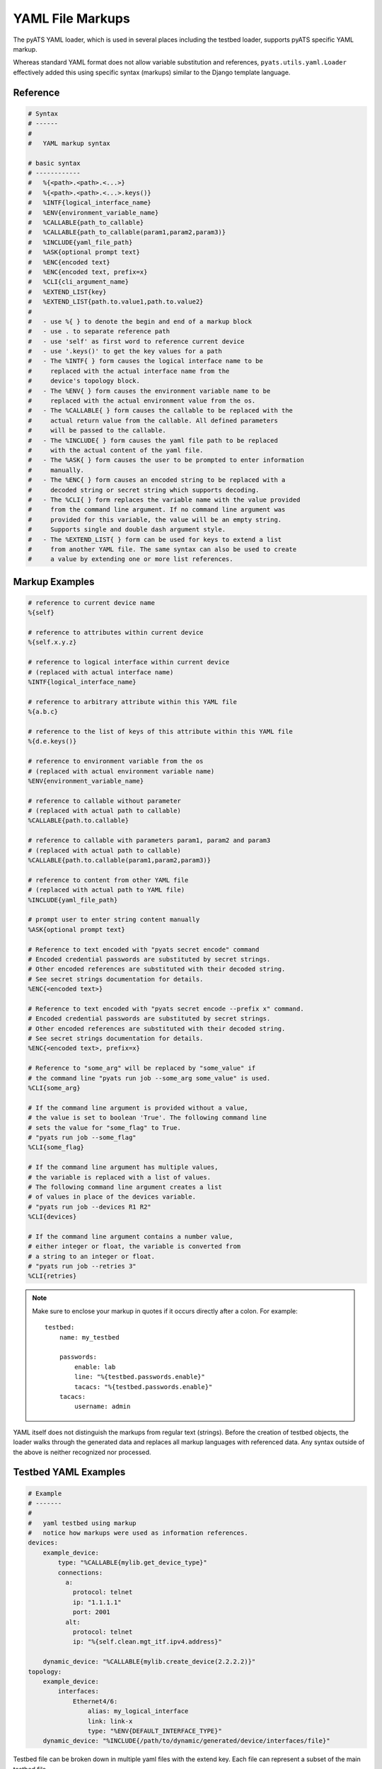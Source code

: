 
.. _yaml_file_markup:

YAML File Markups
=================

The pyATS YAML loader, which is used in several places including the testbed
loader, supports pyATS specific YAML markup.

Whereas standard YAML format does not allow variable substitution and
references, ``pyats.utils.yaml.Loader`` effectively added this using specific
syntax (markups) similar to the Django template language.

Reference
---------

.. code-block:: text

    # Syntax
    # ------
    #
    #   YAML markup syntax

    # basic syntax
    # ------------
    #   %{<path>.<path>.<...>}
    #   %{<path>.<path>.<...>.keys()}
    #   %INTF{logical_interface_name}
    #   %ENV{environment_variable_name}
    #   %CALLABLE{path_to_callable}
    #   %CALLABLE{path_to_callable(param1,param2,param3)}
    #   %INCLUDE{yaml_file_path}
    #   %ASK{optional prompt text}
    #   %ENC{encoded text}
    #   %ENC{encoded text, prefix=x}
    #   %CLI{cli_argument_name}
    #   %EXTEND_LIST{key}
    #   %EXTEND_LIST{path.to.value1,path.to.value2}
    #
    #   - use %{ } to denote the begin and end of a markup block
    #   - use . to separate reference path
    #   - use 'self' as first word to reference current device
    #   - use '.keys()' to get the key values for a path
    #   - The %INTF{ } form causes the logical interface name to be
    #     replaced with the actual interface name from the
    #     device's topology block.
    #   - The %ENV{ } form causes the environment variable name to be
    #     replaced with the actual environment value from the os.
    #   - The %CALLABLE{ } form causes the callable to be replaced with the
    #     actual return value from the callable. All defined parameters
    #     will be passed to the callable.
    #   - The %INCLUDE{ } form causes the yaml file path to be replaced
    #     with the actual content of the yaml file.
    #   - The %ASK{ } form causes the user to be prompted to enter information
    #     manually.
    #   - The %ENC{ } form causes an encoded string to be replaced with a
    #     decoded string or secret string which supports decoding.
    #   - The %CLI{ } form replaces the variable name with the value provided
    #     from the command line argument. If no command line argument was
    #     provided for this variable, the value will be an empty string.
    #     Supports single and double dash argument style.
    #   - The %EXTEND_LIST{ } form can be used for keys to extend a list
    #     from another YAML file. The same syntax can also be used to create
    #     a value by extending one or more list references.


Markup Examples
---------------

.. code-block:: text

    # reference to current device name
    %{self}

    # reference to attributes within current device
    %{self.x.y.z}

    # reference to logical interface within current device
    # (replaced with actual interface name)
    %INTF{logical_interface_name}

    # reference to arbitrary attribute within this YAML file
    %{a.b.c}

    # reference to the list of keys of this attribute within this YAML file
    %{d.e.keys()}

    # reference to environment variable from the os
    # (replaced with actual environment variable name)
    %ENV{environment_variable_name}

    # reference to callable without parameter
    # (replaced with actual path to callable)
    %CALLABLE{path.to.callable}

    # reference to callable with parameters param1, param2 and param3
    # (replaced with actual path to callable)
    %CALLABLE{path.to.callable(param1,param2,param3)}

    # reference to content from other YAML file
    # (replaced with actual path to YAML file)
    %INCLUDE{yaml_file_path}

    # prompt user to enter string content manually
    %ASK{optional prompt text}

    # Reference to text encoded with "pyats secret encode" command
    # Encoded credential passwords are substituted by secret strings.
    # Other encoded references are substituted with their decoded string.
    # See secret strings documentation for details.
    %ENC{<encoded text>}

    # Reference to text encoded with "pyats secret encode --prefix x" command.
    # Encoded credential passwords are substituted by secret strings.
    # Other encoded references are substituted with their decoded string.
    # See secret strings documentation for details.
    %ENC{<encoded text>, prefix=x}

    # Reference to "some_arg" will be replaced by "some_value" if
    # the command line "pyats run job --some_arg some_value" is used.
    %CLI{some_arg}

    # If the command line argument is provided without a value,
    # the value is set to boolean 'True'. The following command line
    # sets the value for "some_flag" to True.
    # "pyats run job --some_flag"
    %CLI{some_flag}

    # If the command line argument has multiple values,
    # the variable is replaced with a list of values.
    # The following command line argument creates a list
    # of values in place of the devices variable.
    # "pyats run job --devices R1 R2"
    %CLI{devices}

    # If the command line argument contains a number value,
    # either integer or float, the variable is converted from
    # a string to an integer or float.
    # "pyats run job --retries 3"
    %CLI{retries}

.. note::

    Make sure to enclose your markup in quotes if it occurs directly
    after a colon.  For example::

        testbed:
            name: my_testbed

            passwords:
                enable: lab
                line: "%{testbed.passwords.enable}"
                tacacs: "%{testbed.passwords.enable}"
            tacacs:
                username: admin

YAML itself does not distinguish the markups from regular text (strings).
Before the creation of testbed objects, the loader walks through the generated
data and replaces all markup languages with referenced data.
Any syntax outside of the above is neither recognized nor processed.


Testbed YAML Examples
---------------------

.. code-block:: yaml

    # Example
    # -------
    #
    #   yaml testbed using markup
    #   notice how markups were used as information references.
    devices:
        example_device:
            type: "%CALLABLE{mylib.get_device_type}"
            connections:
              a:
                protocol: telnet
                ip: "1.1.1.1"
                port: 2001
              alt:
                protocol: telnet
                ip: "%{self.clean.mgt_itf.ipv4.address}"

        dynamic_device: "%CALLABLE{mylib.create_device(2.2.2.2)}"
    topology:
        example_device:
            interfaces:
                Ethernet4/6:
                    alias: my_logical_interface
                    link: link-x
                    type: "%ENV{DEFAULT_INTERFACE_TYPE}"
        dynamic_device: "%INCLUDE{/path/to/dynamic/generated/device/interfaces/file}"


Testbed file can be broken down in multiple yaml files with the extend key.
Each file can represent a subset of the main testbed file.


Let's say this file is named tb1.yaml

.. code-block:: yaml

    devices:
      xr-1:
        connections:
          cli:
            ip: 10.1.1.1
            protocol: ssh
        credentials:
          default:
            password: cisco
            username: cisco
          enable:
            password: cisco
        os: iosxr
        type: iosxr


And this file is named tb2.yaml

.. code-block:: yaml

  extends: tb1.yaml
  devices:
    xr-2:
      connections:
        cli:
          ip: 10.2.2.2
          protocol: ssh
      credentials:
        default:
          password: cisco
          username: cisco
        enable:
          password: cisco
      os: iosxr
      type: iosxr

Now at run time, you can provide the tb2.yaml, which will merge tb1.yaml and
tb2.yaml together to create a merged testbed.

EXTEND_LIST usage examples
--------------------------

`%EXTEND_LIST` markup can be used in two ways: as a key markup or as a value markup.

1. Example EXTEND_LIST usage for key markup.

Example YAML file to be extended:

.. code-block:: yaml

    parameters:
        sections: [a, b]

YAML file extending the file above:

.. code-block:: yaml

    extends: a.yaml

    parameters:
        "%EXTEND_LIST{sections}": [c]

Example code loading an extended YAML file:

.. code-block:: python

    from pyats.utils.yaml import Loader
    loader = Loader(enable_extensions=True)
    data = loader.load('b.yaml')
    print(data)

The output from above script is show below. As you can see,
the list data was extended from [a, b] to [a, b, c].

.. code-block:: text

    {'parameters': {'sections': ['a', 'b', 'c']}}


2. Example EXTEND_LIST usage for values.

It's also possible to created a list from one or more other lists using
the EXTEND_LIST markup with one or more references to list values.

.. code-block:: yaml

    parameters:
        base_config:
            CE1:
                bgp:
                    address_families:
                        ipv4:
                            neighbors:
                                1.1.1.1: {}
                                1.1.1.2: {}
                        ipv6:
                            neighbors:
                                - 1::1
                                - 1::2

    CE1_neighbors: "%EXTEND_LIST{parameters.base_config.CE1.bgp.address_families.ipv4.neighbors.keys(),parameters.base_config.CE1.bgp.address_families.ipv6.neighbors}"


The output from above data after loading is shown below. The single lists of
neighbors is created by combining the two lists using their markup reference.

.. code-block:: text

        {
            "parameters": {
                "base_config": {
                    "CE1": {
                        "bgp": {
                            "address_families": {
                                "ipv4": {
                                    "neighbors": {
                                        "1.1.1.1": {},
                                        "1.1.1.2": {}
                                    }
                                },
                                "ipv6": {
                                    "neighbors": [
                                        "1::1",
                                        "1::2"
                                    ]
                                }
                            }
                        }
                    }
                },
                "CE1_neighbors": [
                    "1.1.1.1",
                    "1.1.1.2",
                    "1::1",
                    "1::2"
                ]
            }
        }
